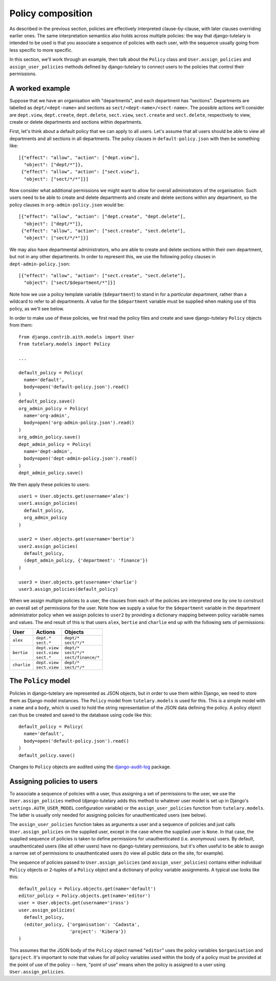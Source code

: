 .. _guide_policy_composition:

Policy composition
==================

As described in the previous section, policies are effectively
interpreted clause-by-clause, with later clauses overriding earlier
ones.  The same interpretation semantics also holds across multiple
policies: the way that django-tutelary is intended to be used is that
you associate a sequence of policies with each user, with the sequence
usually going from less specific to more specific.

In this section, we'll work through an example, then talk about the
``Policy`` class and ``User.assign_policies`` and
``assign_user_policies`` methods defined by django-tutelary to connect
users to the policies that control their permissions.

A worked example
----------------

Suppose that we have an organisation with "departments", and each
department has "sections".  Departments are labelled as
``dept/<dept-name>`` and sections as ``sect/<dept-name>/<sect-name>``.
The possible actions we'll consider are ``dept.view``,
``dept.create``, ``dept.delete``, ``sect.view``, ``sect.create`` and
``sect.delete``, respectively to view, create or delete departments
and sections within departments.

First, let's think about a default policy that we can apply to all
users.  Let's assume that all users should be able to view all
departments and all sections in all departments.  The policy clauses
in ``default-policy.json`` with then be something like::

  [{"effect": "allow", "action": ["dept.view"],
    "object": ["dept/*"]},
   {"effect": "allow", "action": ["sect.view"],
    "object": ["sect/*/*"]}]

Now consider what additional permissions we might want to allow for
overall administrators of the organisation.  Such users need to be
able to create and delete departments and create and delete sections
within any department, so the policy clauses in
``org-admin-policy.json`` would be::

  [{"effect": "allow", "action": ["dept.create", "dept.delete"],
    "object": ["dept/*"]},
   {"effect": "allow", "action": ["sect.create", "sect.delete"],
    "object": ["sect/*/*"]}]

We may also have departmental administrators, who are able to create
and delete sections within their own department, but not in any other
departments.  In order to represent this, we use the following policy
clauses in ``dept-admin-policy.json``::

  [{"effect": "allow", "action": ["sect.create", "sect.delete"],
    "object": ["sect/$department/*"]}]

Note how we use a policy template variable (``$department``) to stand
in for a *particular* department, rather than a wildcard to refer to
all departments.  A value for the ``$department`` variable must be
supplied when making use of this policy, as we'll see below.

In order to make use of these policies, we first read the policy files
and create and save django-tutelary ``Policy`` objects from them::

  from django.contrib.aith.models import User
  from tutelary.models import Policy

  ...

  default_policy = Policy(
    name='default',
    body=open('default-policy.json').read()
  )
  default_policy.save()
  org_admin_policy = Policy(
    name='org-admin',
    body=open('org-admin-policy.json').read()
  )
  org_admin_policy.save()
  dept_admin_policy = Policy(
    name='dept-admin',
    body=open('dept-admin-policy.json').read()
  )
  dept_admin_policy.save()

We then apply these policies to users::

  user1 = User.objects.get(username='alex')
  user1.assign_policies(
    default_policy,
    org_admin_policy
  )

  user2 = User.objects.get(username='bertie')
  user2.assign_policies(
    default_policy,
    (dept_admin_policy, {'department': 'finance'})
  )

  user3 = User.objects.get(username='charlie')
  user3.assign_policies(default_policy)

When we assign multiple policies to a user, the clauses from each of
the policies are interpreted one by one to construct an overall set of
permissions for the user.  Note how we supply a value for the
``$department`` variable in the department administrator policy when
we assign policies to ``user2`` by providing a dictionary mapping
between policy variable names and values.  The end result of this is
that users ``alex``, ``bertie`` and ``charlie`` end up with the
following sets of permissions:

+-------------+-----------------+----------------------+
| User        | Actions         | Objects              |
+=============+=================+======================+
| ``alex``    | | ``dept.*``    | | ``dept/*``         |
|             | | ``sect.*``    | | ``sect/*/*``       |
+-------------+-----------------+----------------------+
| ``bertie``  | | ``dept.view`` | | ``dept/*``         |
|             | | ``sect.view`` | | ``sect/*/*``       |
|             | | ``sect.*``    | | ``sect/finance/*`` |
+-------------+-----------------+----------------------+
| ``charlie`` | | ``dept.view`` | | ``dept/*``         |
|             | | ``sect.view`` | | ``sect/*/*``       |
+-------------+-----------------+----------------------+

The ``Policy`` model
--------------------

Policies in django-tutelary are represented as JSON objects, but in
order to use them within Django, we need to store them as Django model
instances.  The ``Policy`` model from ``tutelary.models`` is used for
this.  This is a simple model with a ``name`` and a ``body``, which is
used to hold the string representation of the JSON data defining the
policy.  A policy object can thus be created and saved to the database
using code like this::

  default_policy = Policy(
    name='default',
    body=open('default-policy.json').read()
  )
  default_policy.save()

Changes to ``Policy`` objects are audited using the
django-audit-log_ package.

.. _django-audit-log: https://pypi.python.org/pypi/django-audit-log/0.7.0

Assigning policies to users
---------------------------

To associate a sequence of policies with a user, thus assigning a set
of permissions to the user, we use the ``User.assign_policies`` method
(django-tutelary adds this method to whatever user model is set up in
Django's ``settings.AUTH_USER_MODEL`` configuration variable) or the
``assign_user_policies`` function from ``tutelary.models``.  The
latter is usually only needed for assigning policies for
unauthenticated users (see below).

The ``assign_user_policies`` function takes as arguments a user and a
sequence of policies and just calls ``User.assign_policies`` on the
supplied user, except in the case where the supplied user is ``None``.
In that case, the supplied sequence of policies is taken to define
permissions for unauthenticated (i.e. anonymous) users.  By default,
unauthenticated users (like all other users) have no django-tutelary
permissions, but it's often useful to be able to assign a narrow set
of permissions to unauthenticated users (to view all public data on
the site, for example).

The sequence of policies passed to ``User.assign_policies`` (and
``assign_user_policies``) contains either individual ``Policy``
objects or 2-tuples of a ``Policy`` object and a dictionary of policy
variable assignments.  A typical use looks like this::

  default_policy = Policy.objects.get(name='default')
  editor_policy = Policy.objects.get(name='editor')
  user = User.objects.get(username='iross')
  user.assign_policies(
    default_policy,
    (editor_policy, {'organisation': 'Cadasta',
                     'project': 'Kibera'})
  )

This assumes that the JSON body of the ``Policy`` object named
"``editor``" uses the policy variables ``$organisation`` and
``$project``.  It's important to note that values for *all* policy
variables used within the body of a policy must be provided at the
point of use of the policy -- here, "point of use" means when the
policy is assigned to a user using ``User.assign_policies``.
